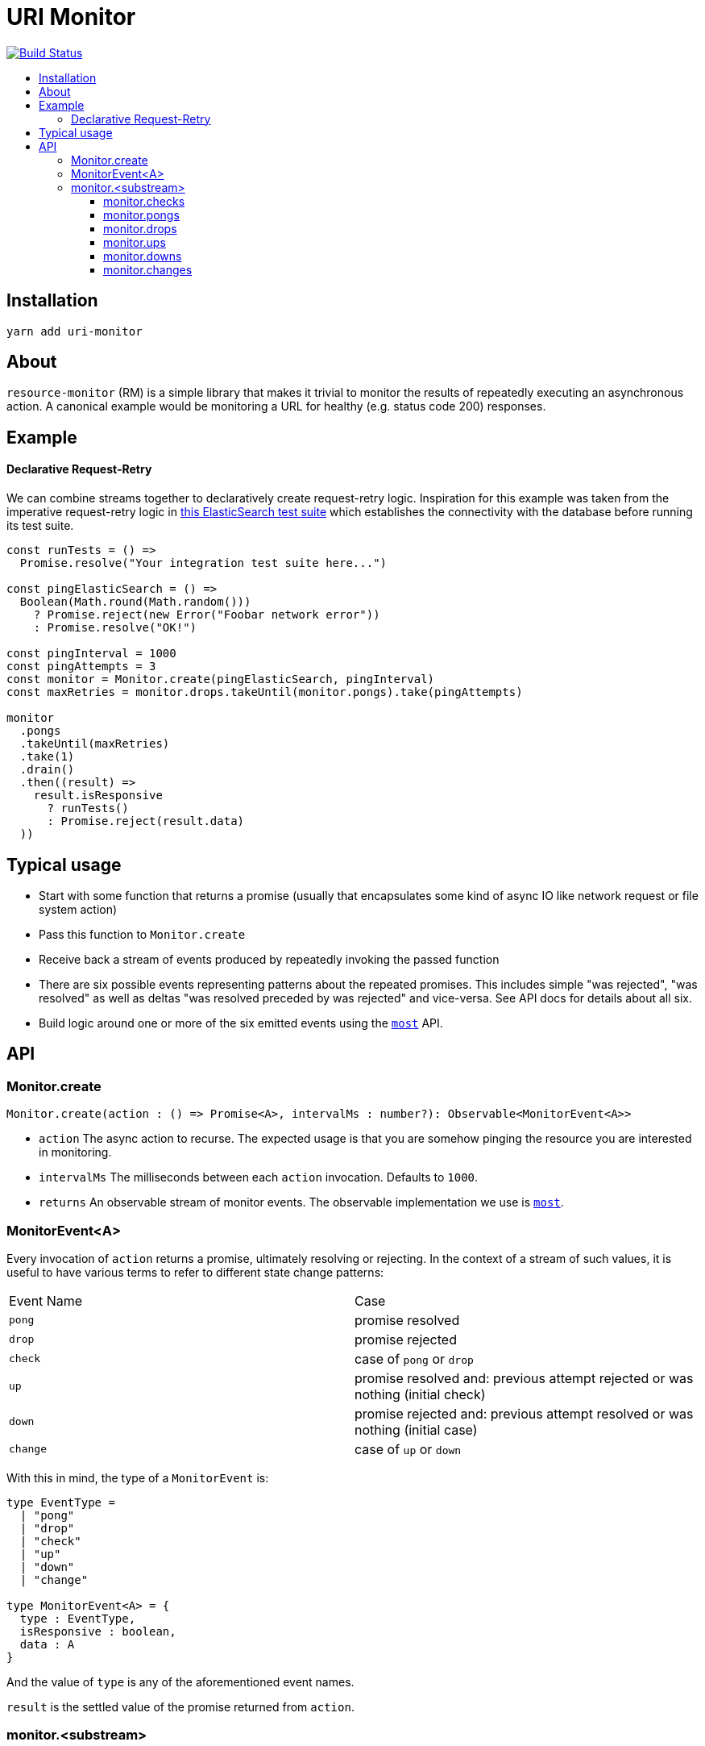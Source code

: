 :toc: macro
:toc-title:
:toclevels: 9

# URI Monitor

image:https://travis-ci.org/jasonkuhrt/uri-monitor.svg?branch=master["Build Status", link="https://travis-ci.org/jasonkuhrt/uri-monitor"]

toc::[]


## Installation

```
yarn add uri-monitor
```

## About

`resource-monitor` (RM) is a simple library that makes it trivial to monitor the results of repeatedly executing an asynchronous action. A canonical example would be monitoring a URL for healthy (e.g. status code 200) responses.

## Example

#### Declarative Request-Retry

We can combine streams together to declaratively create request-retry logic. Inspiration for this example was taken from the imperative request-retry logic in  https://github.com/elastic/elasticsearch-js/blob/master/test/integration/yaml_suite/client_manager.js#L30-L42[this ElasticSearch test suite] which establishes the connectivity with the database before running its test suite.

```js
const runTests = () =>
  Promise.resolve("Your integration test suite here...")

const pingElasticSearch = () =>
  Boolean(Math.round(Math.random()))
    ? Promise.reject(new Error("Foobar network error"))
    : Promise.resolve("OK!")

const pingInterval = 1000
const pingAttempts = 3
const monitor = Monitor.create(pingElasticSearch, pingInterval)
const maxRetries = monitor.drops.takeUntil(monitor.pongs).take(pingAttempts)

monitor
  .pongs
  .takeUntil(maxRetries)
  .take(1)
  .drain()
  .then((result) =>
    result.isResponsive
      ? runTests()
      : Promise.reject(result.data)
  ))
```

## Typical usage

* Start with some function that returns a promise (usually that encapsulates some kind of async IO like network request or file system action)
* Pass this function to `Monitor.create`
* Receive back a stream of events produced by repeatedly invoking the passed function
* There are six possible events representing patterns about the repeated promises. This includes simple "was rejected", "was resolved" as well as deltas "was resolved preceded by was rejected" and vice-versa. See API docs for details about all six.
* Build logic around one or more of the six emitted events using the https://github.com/cujojs/most[`most`] API.

## API

### Monitor.create

```js
Monitor.create(action : () => Promise<A>, intervalMs : number?): Observable<MonitorEvent<A>>
```

* `action` The async action to recurse. The expected usage is that you are somehow pinging the resource you are interested in monitoring.

* `intervalMs` The milliseconds between each `action` invocation. Defaults to `1000`.

* `returns` An observable stream of monitor events. The observable implementation we use is https://github.com/cujojs/most[`most`].



### MonitorEvent<A>

Every invocation of `action` returns a promise, ultimately resolving or rejecting. In the context of a stream of such values, it is useful to have various terms to refer to different state change patterns:

|===
| Event Name | Case
| `pong` | promise resolved
| `drop` | promise rejected
| `check` | case of `pong` or `drop`
| `up` | promise resolved and: previous attempt rejected or was nothing (initial check)
| `down` | promise rejected and: previous attempt resolved or was nothing (initial case)
| `change` | case of `up` or `down`
|===

With this in mind, the type of a `MonitorEvent` is:

```js
type EventType =
  | "pong"
  | "drop"
  | "check"
  | "up"
  | "down"
  | "change"

type MonitorEvent<A> = {
  type : EventType,
  isResponsive : boolean,
  data : A
}
```

And the value of `type` is any of the aforementioned event names.

`result` is the settled value of the promise returned from `action`.

### monitor.<substream>

The observable stream returned by <<create, `create`>> contains **all** events. For example on the first monitor check four events will occur: `check`, `drop | pong`, `change`, `up | down`. But often this is more noise than you want and while it is easy enough to filter the stream (`monitor.filter(...)`) there is an easier way. Each event type has a corresponding property on the main stream whose value is a filtered stream of _just that event_:


##### monitor.checks

##### monitor.pongs

##### monitor.drops

##### monitor.ups

##### monitor.downs

##### monitor.changes
